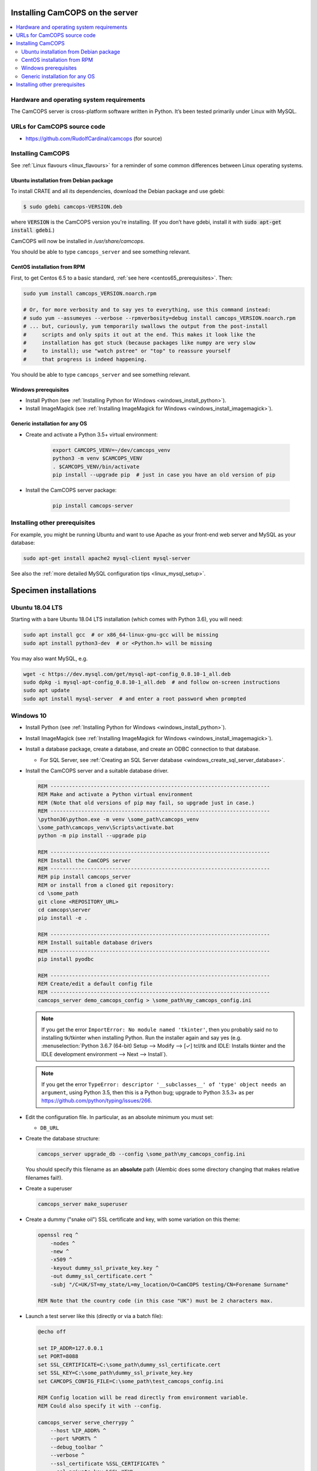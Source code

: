 ..  docs/source/administrator/server_installation.rst

..  Copyright (C) 2012-2020 Rudolf Cardinal (rudolf@pobox.com).
    .
    This file is part of CamCOPS.
    .
    CamCOPS is free software: you can redistribute it and/or modify
    it under the terms of the GNU General Public License as published by
    the Free Software Foundation, either version 3 of the License, or
    (at your option) any later version.
    .
    CamCOPS is distributed in the hope that it will be useful,
    but WITHOUT ANY WARRANTY; without even the implied warranty of
    MERCHANTABILITY or FITNESS FOR A PARTICULAR PURPOSE. See the
    GNU General Public License for more details.
    .
    You should have received a copy of the GNU General Public License
    along with CamCOPS. If not, see <http://www.gnu.org/licenses/>.

.. _server_installation:

Installing CamCOPS on the server
================================

..  contents::
    :local:
    :depth: 3


Hardware and operating system requirements
------------------------------------------

The CamCOPS server is cross-platform software written in Python. It’s been
tested primarily under Linux with MySQL.


URLs for CamCOPS source code
----------------------------

- https://github.com/RudolfCardinal/camcops (for source)

.. TODO: https://pypi.io/project/XXX/ (for pip install XXX)


Installing CamCOPS
------------------

See :ref:`Linux flavours <linux_flavours>` for a reminder of some common
differences between Linux operating systems.


Ubuntu installation from Debian package
~~~~~~~~~~~~~~~~~~~~~~~~~~~~~~~~~~~~~~~

To install CRATE and all its dependencies, download the Debian package and use
gdebi:

.. code-block:: bash

    $ sudo gdebi camcops-VERSION.deb

where :code:`VERSION` is the CamCOPS version you're installing.
(If you don’t have gdebi, install it with :code:`sudo apt-get install gdebi`.)

CamCOPS will now be installed in `/usr/share/camcops`.

You should be able to type ``camcops_server`` and see something relevant.


CentOS installation from RPM
~~~~~~~~~~~~~~~~~~~~~~~~~~~~

First, to get Centos 6.5 to a basic standard, :ref:`see here
<centos65_prerequisites>`. Then:

.. code-block:: bash

    sudo yum install camcops_VERSION.noarch.rpm

    # Or, for more verbosity and to say yes to everything, use this command instead:
    # sudo yum --assumeyes --verbose --rpmverbosity=debug install camcops_VERSION.noarch.rpm
    # ... but, curiously, yum temporarily swallows the output from the post-install
    #     scripts and only spits it out at the end. This makes it look like the
    #     installation has got stuck (because packages like numpy are very slow
    #     to install); use "watch pstree" or "top" to reassure yourself
    #     that progress is indeed happening.

You should be able to type ``camcops_server`` and see something relevant.


Windows prerequisites
~~~~~~~~~~~~~~~~~~~~~

- Install Python (see :ref:`Installing Python for Windows
  <windows_install_python>`).

- Install ImageMagick (see :ref:`Installing ImageMagick for Windows
  <windows_install_imagemagick>`).


Generic installation for any OS
~~~~~~~~~~~~~~~~~~~~~~~~~~~~~~~

- Create and activate a Python 3.5+ virtual environment:

    .. code-block:: bash

        export CAMCOPS_VENV=~/dev/camcops_venv
        python3 -m venv $CAMCOPS_VENV
        . $CAMCOPS_VENV/bin/activate
        pip install --upgrade pip  # just in case you have an old version of pip

- Install the CamCOPS server package:

    .. code-block:: bash

        pip install camcops-server

.. todo:: sort out MySQL dependencies and/or provide database driver advice

.. todo:: implement Windows service


Installing other prerequisites
------------------------------

For example, you might be running Ubuntu and want to use Apache as your
front-end web server and MySQL as your database:

.. code-block:: bash

    sudo apt-get install apache2 mysql-client mysql-server

See also the :ref:`more detailed MySQL configuration tips <linux_mysql_setup>`.


Specimen installations
======================

Ubuntu 18.04 LTS
----------------

.. todo:: write Ubuntu specimen installation

Starting with a bare Ubuntu 18.04 LTS installation (which comes with Python
3.6), you will need:

.. code-block:: bash

    sudo apt install gcc  # or x86_64-linux-gnu-gcc will be missing
    sudo apt install python3-dev  # or <Python.h> will be missing

You may also want MySQL, e.g.

.. code-block:: bash

    wget -c https://dev.mysql.com/get/mysql-apt-config_0.8.10-1_all.deb
    sudo dpkg -i mysql-apt-config_0.8.10-1_all.deb  # and follow on-screen instructions
    sudo apt update
    sudo apt install mysql-server  # and enter a root password when prompted


.. _server_installation_win10_specimen:

Windows 10
----------

- Install Python (see :ref:`Installing Python for Windows
  <windows_install_python>`).

- Install ImageMagick (see :ref:`Installing ImageMagick for Windows
  <windows_install_imagemagick>`).

- Install a database package, create a database, and create an ODBC connection
  to that database.

  - For SQL Server, see :ref:`Creating an SQL Server database
    <windows_create_sql_server_database>`.

- Install the CamCOPS server and a suitable database driver.

  .. code-block:: bat

    REM -----------------------------------------------------------------------
    REM Make and activate a Python virtual environment
    REM (Note that old versions of pip may fail, so upgrade just in case.)
    REM -----------------------------------------------------------------------
    \python36\python.exe -m venv \some_path\camcops_venv
    \some_path\camcops_venv\Scripts\activate.bat
    python -m pip install --upgrade pip

    REM -----------------------------------------------------------------------
    REM Install the CamCOPS server
    REM -----------------------------------------------------------------------
    REM pip install camcops_server
    REM or install from a cloned git repository:
    cd \some_path
    git clone <REPOSITORY_URL>
    cd camcops\server
    pip install -e .

    REM -----------------------------------------------------------------------
    REM Install suitable database drivers
    REM -----------------------------------------------------------------------
    pip install pyodbc

    REM -----------------------------------------------------------------------
    REM Create/edit a default config file
    REM -----------------------------------------------------------------------
    camcops_server demo_camcops_config > \some_path\my_camcops_config.ini

  .. note::

      If you get the error ``ImportError: No module named 'tkinter'``, then you
      probably said no to installing tk/tkinter when installing Python. Run the
      installer again and say yes (e.g. :menuselection:`Python 3.6.7 (64-bit)
      Setup --> Modify --> [✓] tcl/tk and IDLE: Installs tkinter and the IDLE
      development environment --> Next --> Install`).

  .. note::

      If you get the error ``TypeError: descriptor '__subclasses__' of 'type'
      object needs an argument``, using Python 3.5, then this is a Python bug;
      upgrade to Python 3.5.3+ as per
      https://github.com/python/typing/issues/266.

- Edit the configuration file. In particular, as an absolute minimum you must
  set:

  - ``DB_URL``

- Create the database structure:

  .. code-block:: bat

    camcops_server upgrade_db --config \some_path\my_camcops_config.ini

  You should specify this filename as an **absolute** path (Alembic does some
  directory changing that makes relative filenames fail!).

  .. todo:: Current Windows problems: SQL DELETE taking forever during
     ``upgrade_db``. See :ref:`DELETE takes forever
     <sql_server_delete_takes_forever>`. Probably to do with
     constraints/triggers. Temporary workaround: use ``create_db`` instead.
     (However, the ``reindex`` command works fine.)

- Create a superuser

  .. code-block:: bat

    camcops_server make_superuser

- Create a dummy ("snake oil") SSL certificate and key, with some variation on
  this theme:

  .. code-block:: bat

    openssl req ^
        -nodes ^
        -new ^
        -x509 ^
        -keyout dummy_ssl_private_key.key ^
        -out dummy_ssl_certificate.cert ^
        -subj "/C=UK/ST=my_state/L=my_location/O=CamCOPS testing/CN=Forename Surname"

    REM Note that the country code (in this case "UK") must be 2 characters max.

- Launch a test server like this (directly or via a batch file):

  .. code-block:: bat

    @echo off

    set IP_ADDR=127.0.0.1
    set PORT=8088
    set SSL_CERTIFICATE=C:\some_path\dummy_ssl_certificate.cert
    set SSL_KEY=C:\some_path\dummy_ssl_private_key.key
    set CAMCOPS_CONFIG_FILE=C:\some_path\test_camcops_config.ini

    REM Config location will be read directly from environment variable.
    REM Could also specify it with --config.

    camcops_server serve_cherrypy ^
        --host %IP_ADDR% ^
        --port %PORT% ^
        --debug_toolbar ^
        --verbose ^
        --ssl_certificate %SSL_CERTIFICATE% ^
        --ssl_private_key %SSL_KEY%

- Browse to https://127.0.0.1:8088/ to test it.

- Create some ID number definitions, and a group. Ensure you have a user that
  is uploading to that group.

- Install the CamCOPS client. Configure and register it. Test settings:

  - Server address: ``127.0.0.1``
  - Server port: ``8088``
  - Path on server: ``database``
  - Validate HTTPS certificates? ``No``

